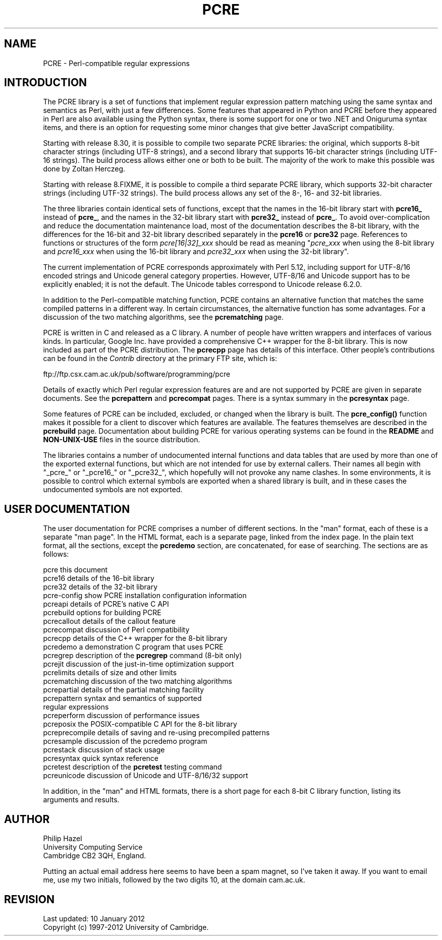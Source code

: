 .TH PCRE 3 "10 January 2012" "PCRE 8.30"
.SH NAME
PCRE - Perl-compatible regular expressions
.SH INTRODUCTION
.rs
.sp
The PCRE library is a set of functions that implement regular expression
pattern matching using the same syntax and semantics as Perl, with just a few
differences. Some features that appeared in Python and PCRE before they
appeared in Perl are also available using the Python syntax, there is some
support for one or two .NET and Oniguruma syntax items, and there is an option
for requesting some minor changes that give better JavaScript compatibility.
.P
Starting with release 8.30, it is possible to compile two separate PCRE
libraries: the original, which supports 8-bit character strings (including
UTF-8 strings), and a second library that supports 16-bit character strings
(including UTF-16 strings). The build process allows either one or both to be
built. The majority of the work to make this possible was done by Zoltan
Herczeg.
.P
Starting with release 8.FIXME, it is possible to compile a third separate PCRE
library, which supports 32-bit character strings (including
UTF-32 strings). The build process allows any set of the 8-, 16- and 32-bit
libraries.
.P
The three libraries contain identical sets of functions, except that the names in
the 16-bit library start with \fBpcre16_\fP instead of \fBpcre_\fP, and the names
in the 32-bit library start with \fBpcre32_\fP instead of \fBpcre_\fP. To avoid
over-complication and reduce the documentation maintenance load, most of the
documentation describes the 8-bit library, with the differences for the 16-bit
and 32-bit library described separately in the
.\" HREF
\fBpcre16\fP
or
.\" HREF
\fBpcre32\fP
.\"
page. References to functions or structures of the form \fIpcre[16|32]_xxx\fP
should be read as meaning "\fIpcre_xxx\fP when using the 8-bit library and
\fIpcre16_xxx\fP when using the 16-bit library and
\fIpcre32_xxx\fP when using the 32-bit library".
.P
The current implementation of PCRE corresponds approximately with Perl 5.12,
including support for UTF-8/16 encoded strings and Unicode general category
properties. However, UTF-8/16 and Unicode support has to be explicitly enabled;
it is not the default. The Unicode tables correspond to Unicode release 6.2.0.
.P
In addition to the Perl-compatible matching function, PCRE contains an
alternative function that matches the same compiled patterns in a different
way. In certain circumstances, the alternative function has some advantages.
For a discussion of the two matching algorithms, see the
.\" HREF
\fBpcrematching\fP
.\"
page.
.P
PCRE is written in C and released as a C library. A number of people have
written wrappers and interfaces of various kinds. In particular, Google Inc.
have provided a comprehensive C++ wrapper for the 8-bit library. This is now
included as part of the PCRE distribution. The
.\" HREF
\fBpcrecpp\fP
.\"
page has details of this interface. Other people's contributions can be found
in the \fIContrib\fP directory at the primary FTP site, which is:
.sp
.\" HTML <a href="ftp://ftp.csx.cam.ac.uk/pub/software/programming/pcre">
.\" </a>
ftp://ftp.csx.cam.ac.uk/pub/software/programming/pcre
.P
Details of exactly which Perl regular expression features are and are not
supported by PCRE are given in separate documents. See the
.\" HREF
\fBpcrepattern\fP
.\"
and
.\" HREF
\fBpcrecompat\fP
.\"
pages. There is a syntax summary in the
.\" HREF
\fBpcresyntax\fP
.\"
page.
.P
Some features of PCRE can be included, excluded, or changed when the library is
built. The
.\" HREF
\fBpcre_config()\fP
.\"
function makes it possible for a client to discover which features are
available. The features themselves are described in the
.\" HREF
\fBpcrebuild\fP
.\"
page. Documentation about building PCRE for various operating systems can be
found in the \fBREADME\fP and \fBNON-UNIX-USE\fP files in the source
distribution.
.P
The libraries contains a number of undocumented internal functions and data
tables that are used by more than one of the exported external functions, but
which are not intended for use by external callers. Their names all begin with
"_pcre_" or "_pcre16_" or "_pcre32_", which hopefully will not provoke any name
clashes. In some environments, it is possible to control which external symbols
are exported when a shared library is built, and in these cases the undocumented
symbols are not exported.
.
.
.SH "USER DOCUMENTATION"
.rs
.sp
The user documentation for PCRE comprises a number of different sections. In
the "man" format, each of these is a separate "man page". In the HTML format,
each is a separate page, linked from the index page. In the plain text format,
all the sections, except the \fBpcredemo\fP section, are concatenated, for ease
of searching. The sections are as follows:
.sp
  pcre              this document
  pcre16            details of the 16-bit library
  pcre32            details of the 32-bit library
  pcre-config       show PCRE installation configuration information
  pcreapi           details of PCRE's native C API
  pcrebuild         options for building PCRE
  pcrecallout       details of the callout feature
  pcrecompat        discussion of Perl compatibility
  pcrecpp           details of the C++ wrapper for the 8-bit library
  pcredemo          a demonstration C program that uses PCRE
  pcregrep          description of the \fBpcregrep\fP command (8-bit only)
  pcrejit           discussion of the just-in-time optimization support
  pcrelimits        details of size and other limits
  pcrematching      discussion of the two matching algorithms
  pcrepartial       details of the partial matching facility
.\" JOIN
  pcrepattern       syntax and semantics of supported
                      regular expressions
  pcreperform       discussion of performance issues
  pcreposix         the POSIX-compatible C API for the 8-bit library
  pcreprecompile    details of saving and re-using precompiled patterns
  pcresample        discussion of the pcredemo program
  pcrestack         discussion of stack usage
  pcresyntax        quick syntax reference
  pcretest          description of the \fBpcretest\fP testing command
  pcreunicode       discussion of Unicode and UTF-8/16/32 support
.sp
In addition, in the "man" and HTML formats, there is a short page for each
8-bit C library function, listing its arguments and results.
.
.
.SH AUTHOR
.rs
.sp
.nf
Philip Hazel
University Computing Service
Cambridge CB2 3QH, England.
.fi
.P
Putting an actual email address here seems to have been a spam magnet, so I've
taken it away. If you want to email me, use my two initials, followed by the
two digits 10, at the domain cam.ac.uk.
.
.
.SH REVISION
.rs
.sp
.nf
Last updated: 10 January 2012
Copyright (c) 1997-2012 University of Cambridge.
.fi
